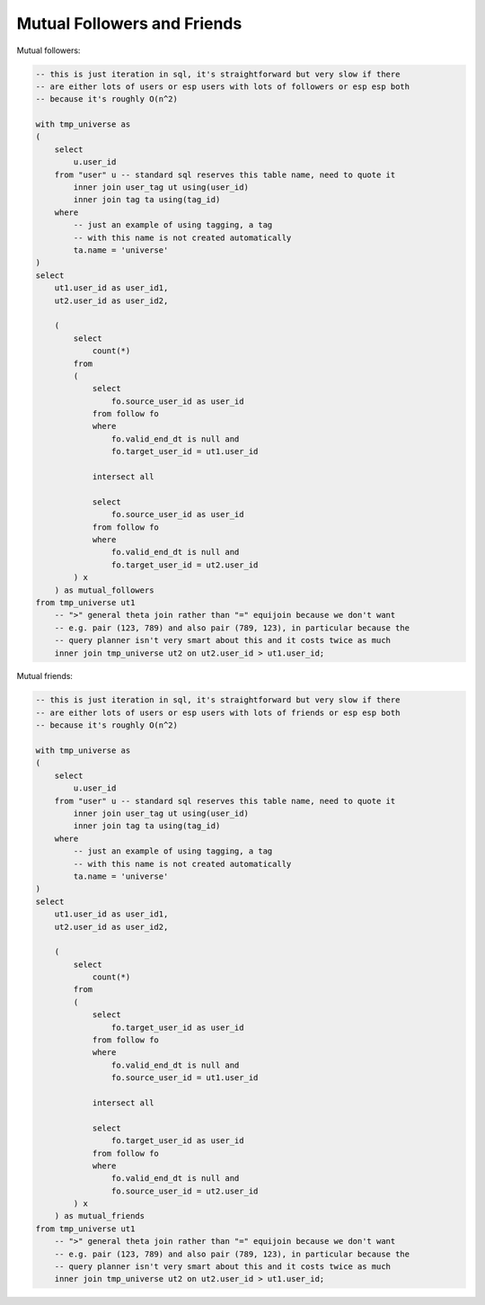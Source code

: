 ================================
  Mutual Followers and Friends
================================

Mutual followers:

.. code-block:: sql

    -- this is just iteration in sql, it's straightforward but very slow if there
    -- are either lots of users or esp users with lots of followers or esp esp both
    -- because it's roughly O(n^2)

    with tmp_universe as
    (
        select
            u.user_id
        from "user" u -- standard sql reserves this table name, need to quote it
            inner join user_tag ut using(user_id)
            inner join tag ta using(tag_id)
        where
            -- just an example of using tagging, a tag
            -- with this name is not created automatically
            ta.name = 'universe'
    )
    select
        ut1.user_id as user_id1,
        ut2.user_id as user_id2,

        (
            select
                count(*)
            from
            (
                select
                    fo.source_user_id as user_id
                from follow fo
                where
                    fo.valid_end_dt is null and
                    fo.target_user_id = ut1.user_id

                intersect all

                select
                    fo.source_user_id as user_id
                from follow fo
                where
                    fo.valid_end_dt is null and
                    fo.target_user_id = ut2.user_id
            ) x
        ) as mutual_followers
    from tmp_universe ut1
        -- ">" general theta join rather than "=" equijoin because we don't want
        -- e.g. pair (123, 789) and also pair (789, 123), in particular because the
        -- query planner isn't very smart about this and it costs twice as much
        inner join tmp_universe ut2 on ut2.user_id > ut1.user_id;

Mutual friends:

.. code-block:: sql

    -- this is just iteration in sql, it's straightforward but very slow if there
    -- are either lots of users or esp users with lots of friends or esp esp both
    -- because it's roughly O(n^2)

    with tmp_universe as
    (
        select
            u.user_id
        from "user" u -- standard sql reserves this table name, need to quote it
            inner join user_tag ut using(user_id)
            inner join tag ta using(tag_id)
        where
            -- just an example of using tagging, a tag
            -- with this name is not created automatically
            ta.name = 'universe'
    )
    select
        ut1.user_id as user_id1,
        ut2.user_id as user_id2,

        (
            select
                count(*)
            from
            (
                select
                    fo.target_user_id as user_id
                from follow fo
                where
                    fo.valid_end_dt is null and
                    fo.source_user_id = ut1.user_id

                intersect all

                select
                    fo.target_user_id as user_id
                from follow fo
                where
                    fo.valid_end_dt is null and
                    fo.source_user_id = ut2.user_id
            ) x
        ) as mutual_friends
    from tmp_universe ut1
        -- ">" general theta join rather than "=" equijoin because we don't want
        -- e.g. pair (123, 789) and also pair (789, 123), in particular because the
        -- query planner isn't very smart about this and it costs twice as much
        inner join tmp_universe ut2 on ut2.user_id > ut1.user_id;


